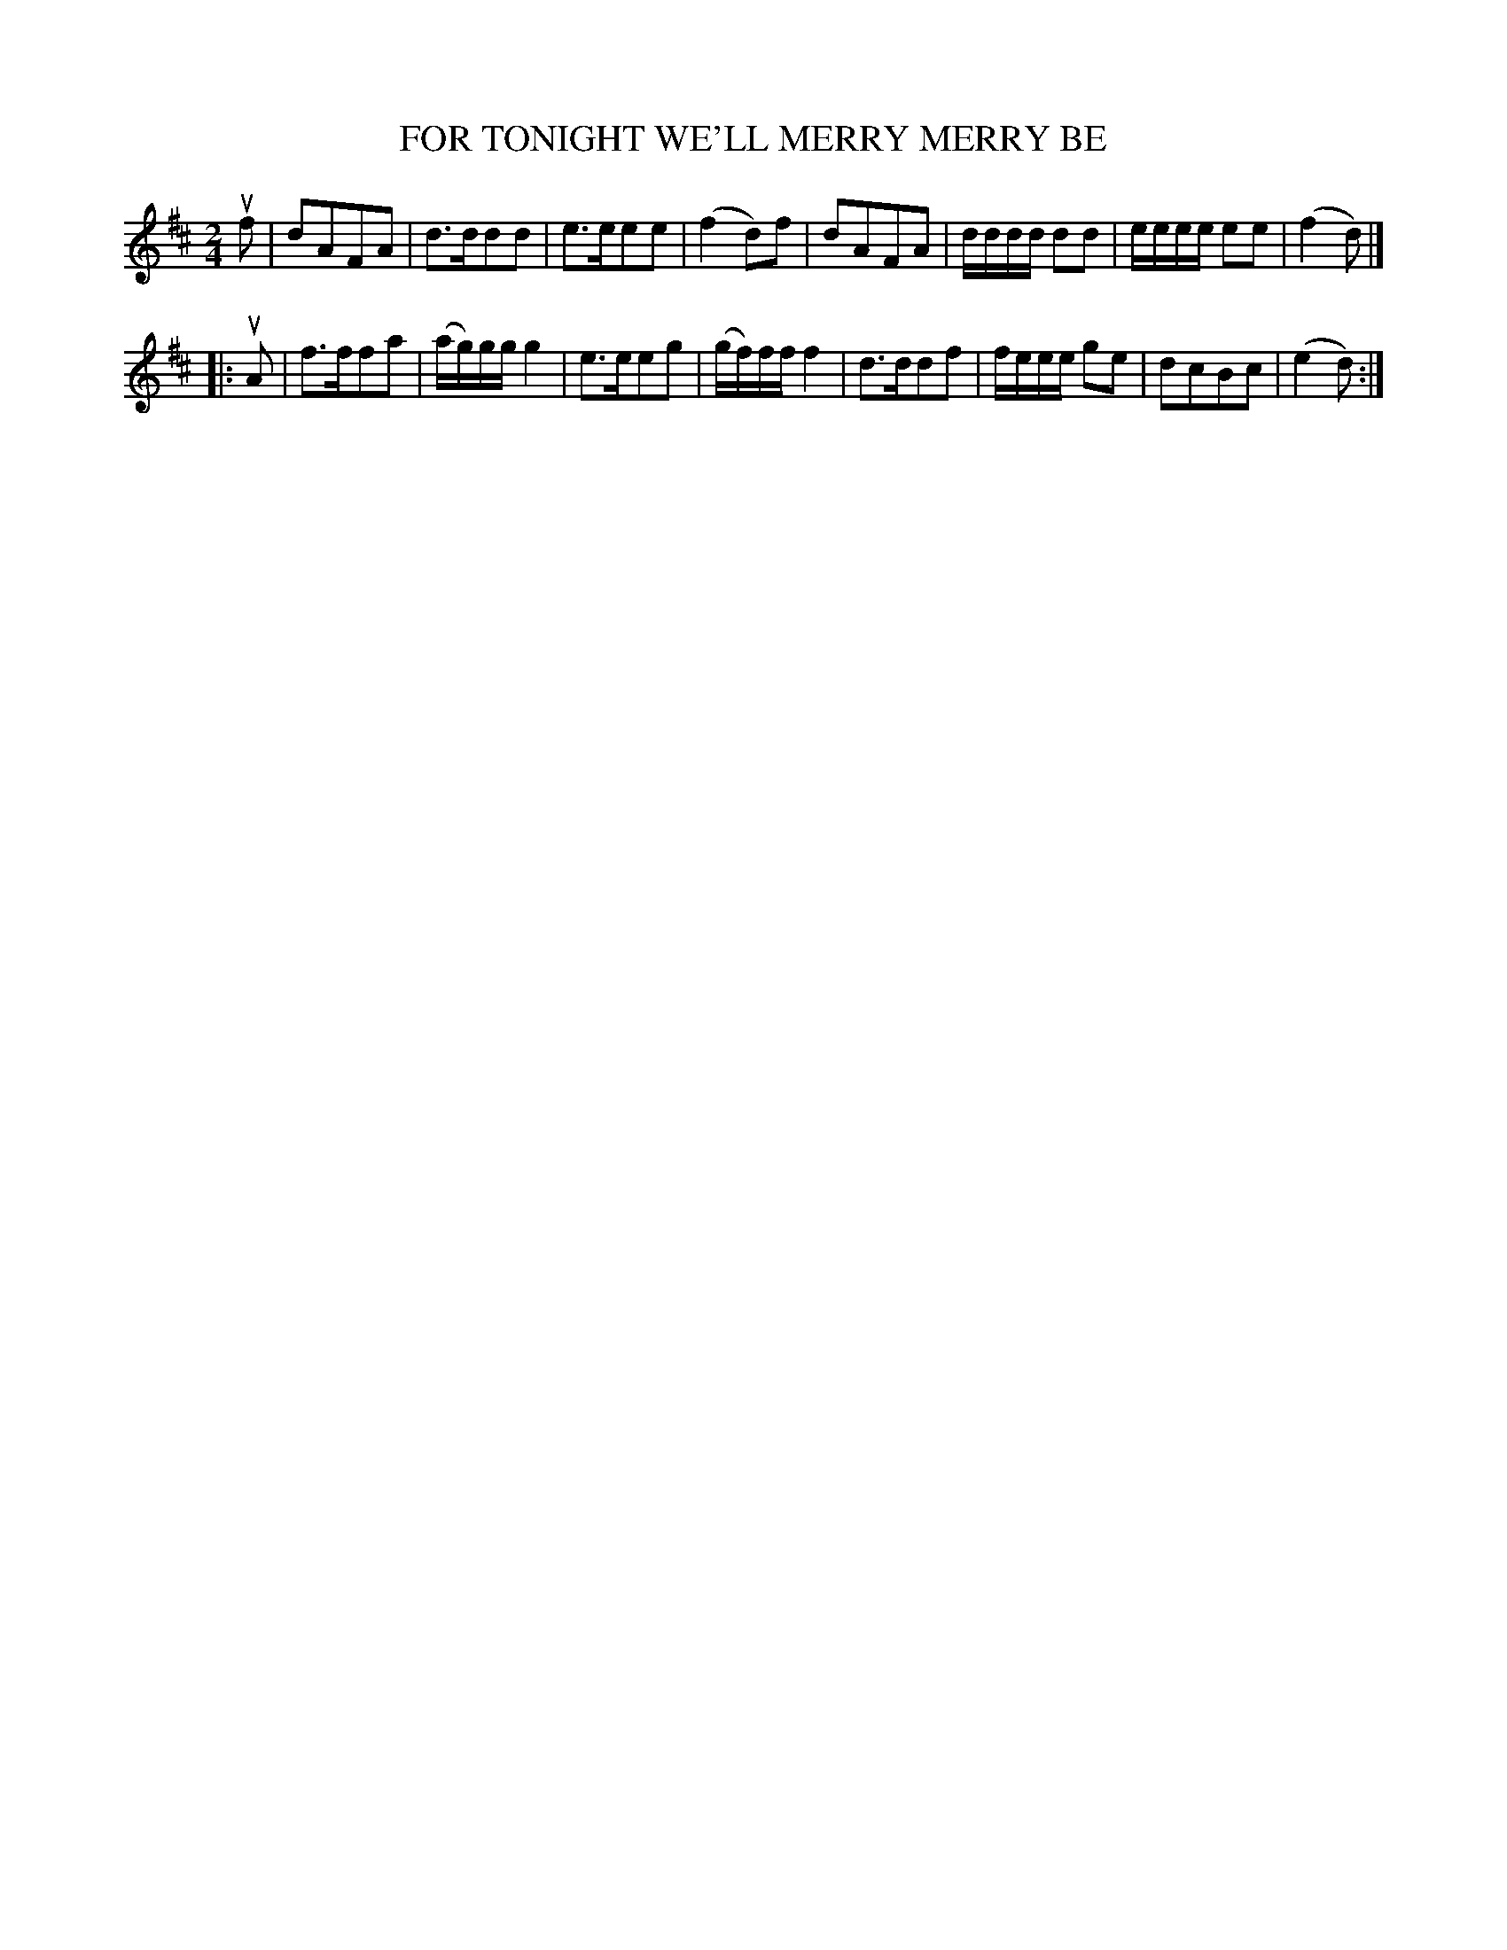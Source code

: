 X: 3386
T: FOR TONIGHT WE'LL MERRY MERRY BE
%R: march
B: James Kerr "Merry Melodies" v.3 p.42 #386
Z: 2016 John Chambers <jc:trillian.mit.edu>
M: 2/4
L: 1/16
K: D
uf2 |\
d2A2F2A2 | d3dd2d2 | e3ee2e2 | (f4 d2)f2 |\
d2A2F2A2 | dddd d2d2 | eeee e2e2 | (f4 d2) |]
|: uA2 |\
f3ff2a2 | (ag)gg g4 | e3ee2g2 | (gf)ff f4 |\
d3dd2f2 | feee g2e2 | d2c2B2c2 | (e4 d2) :|
